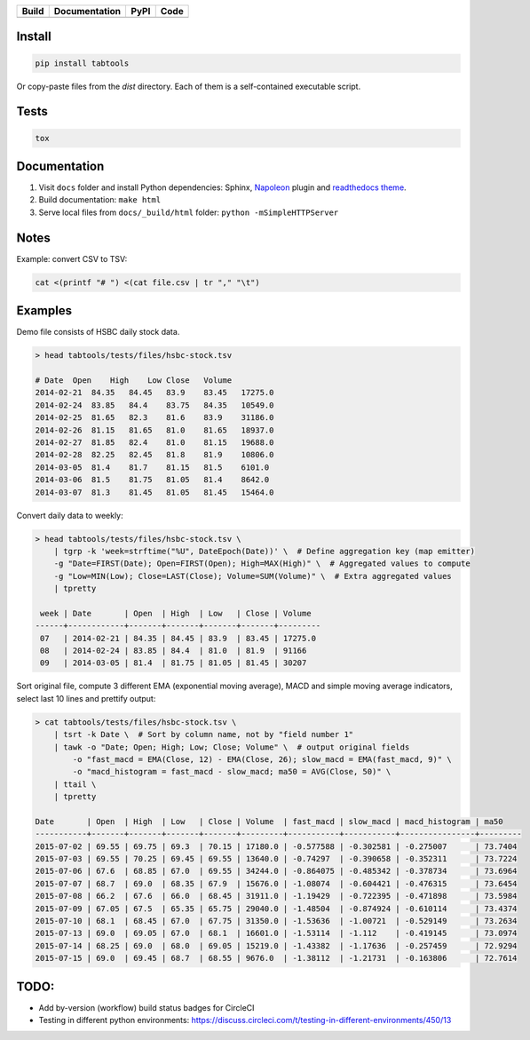 +--------------+-----------------+----------+------------------+
| Build        | Documentation   | PyPI     | Code             |
+==============+=================+==========+==================+
| |CircleCI|   | |Readthedocs|   | |pypi|   | |Codacy Badge|   |
+--------------+-----------------+----------+------------------+

Install
~~~~~~~

.. code:: python

    pip install tabtools

Or copy-paste files from the `dist` directory. Each of them is a self-contained
executable script.

Tests
~~~~~

.. code:: python

    tox

Documentation
~~~~~~~~~~~~~

1. Visit ``docs`` folder and install Python dependencies: Sphinx,
   `Napoleon <https://sphinxcontrib-napoleon.readthedocs.io/en/latest/>`__
   plugin and `readthedocs theme <https://github.com/rtfd/sphinx_rtd_theme>`__.
2. Build documentation: ``make html``
3. Serve local files from ``docs/_build/html`` folder:
   ``python -mSimpleHTTPServer``

Notes
~~~~~

Example: convert CSV to TSV:

.. code:: bash

    cat <(printf "# ") <(cat file.csv | tr "," "\t")

Examples
~~~~~~~~

Demo file consists of HSBC daily stock data.

.. code:: bash

    > head tabtools/tests/files/hsbc-stock.tsv

    # Date  Open    High    Low Close   Volume
    2014-02-21  84.35   84.45   83.9    83.45   17275.0
    2014-02-24  83.85   84.4    83.75   84.35   10549.0
    2014-02-25  81.65   82.3    81.6    83.9    31186.0
    2014-02-26  81.15   81.65   81.0    81.65   18937.0
    2014-02-27  81.85   82.4    81.0    81.15   19688.0
    2014-02-28  82.25   82.45   81.8    81.9    10806.0
    2014-03-05  81.4    81.7    81.15   81.5    6101.0
    2014-03-06  81.5    81.75   81.05   81.4    8642.0
    2014-03-07  81.3    81.45   81.05   81.45   15464.0

Convert daily data to weekly:

.. code:: bash

    > head tabtools/tests/files/hsbc-stock.tsv \
        | tgrp -k 'week=strftime("%U", DateEpoch(Date))' \  # Define aggregation key (map emitter)
        -g "Date=FIRST(Date); Open=FIRST(Open); High=MAX(High)" \  # Aggregated values to compute
        -g "Low=MIN(Low); Close=LAST(Close); Volume=SUM(Volume)" \  # Extra aggregated values
        | tpretty

     week | Date       | Open  | High  | Low   | Close | Volume
    ------+------------+-------+-------+-------+-------+---------
     07   | 2014-02-21 | 84.35 | 84.45 | 83.9  | 83.45 | 17275.0
     08   | 2014-02-24 | 83.85 | 84.4  | 81.0  | 81.9  | 91166
     09   | 2014-03-05 | 81.4  | 81.75 | 81.05 | 81.45 | 30207

Sort original file, compute 3 different EMA (exponential moving
average), MACD and simple moving average indicators, select last 10
lines and prettify output:

.. code:: bash

    > cat tabtools/tests/files/hsbc-stock.tsv \
        | tsrt -k Date \  # Sort by column name, not by "field number 1"
        | tawk -o "Date; Open; High; Low; Close; Volume" \  # output original fields
            -o "fast_macd = EMA(Close, 12) - EMA(Close, 26); slow_macd = EMA(fast_macd, 9)" \
            -o "macd_histogram = fast_macd - slow_macd; ma50 = AVG(Close, 50)" \
        | ttail \
        | tpretty

    Date       | Open  | High  | Low   | Close | Volume  | fast_macd | slow_macd | macd_histogram | ma50    
    -----------+-------+-------+-------+-------+---------+-----------+-----------+----------------+---------
    2015-07-02 | 69.55 | 69.75 | 69.3  | 70.15 | 17180.0 | -0.577588 | -0.302581 | -0.275007      | 73.7404
    2015-07-03 | 69.55 | 70.25 | 69.45 | 69.55 | 13640.0 | -0.74297  | -0.390658 | -0.352311      | 73.7224
    2015-07-06 | 67.6  | 68.85 | 67.0  | 69.55 | 34244.0 | -0.864075 | -0.485342 | -0.378734      | 73.6964
    2015-07-07 | 68.7  | 69.0  | 68.35 | 67.9  | 15676.0 | -1.08074  | -0.604421 | -0.476315      | 73.6454
    2015-07-08 | 66.2  | 67.6  | 66.0  | 68.45 | 31911.0 | -1.19429  | -0.722395 | -0.471898      | 73.5984
    2015-07-09 | 67.05 | 67.5  | 65.35 | 65.75 | 29040.0 | -1.48504  | -0.874924 | -0.610114      | 73.4374
    2015-07-10 | 68.1  | 68.45 | 67.0  | 67.75 | 31350.0 | -1.53636  | -1.00721  | -0.529149      | 73.2634
    2015-07-13 | 69.0  | 69.05 | 67.0  | 68.1  | 16601.0 | -1.53114  | -1.112    | -0.419145      | 73.0974
    2015-07-14 | 68.25 | 69.0  | 68.0  | 69.05 | 15219.0 | -1.43382  | -1.17636  | -0.257459      | 72.9294
    2015-07-15 | 69.0  | 69.45 | 68.7  | 68.55 | 9676.0  | -1.38112  | -1.21731  | -0.163806      | 72.7614

TODO:
~~~~~

-  Add by-version (workflow) build status badges for CircleCI
-  Testing in different python environments:
   https://discuss.circleci.com/t/testing-in-different-environments/450/13

.. |CircleCI| image:: https://circleci.com/gh/slothai/tabtools.svg?style=svg
   :target: https://circleci.com/gh/slothai/tabtools
.. |Readthedocs| image:: https://readthedocs.org/projects/tabtools/badge/?version=latest
   :target: http://tabtools.readthedocs.io/en/latest/?badge=latest
.. |pypi| image:: https://img.shields.io/pypi/v/tabtools.svg
   :target: https://pypi.org/project/tabtools/
.. |Codacy Badge| image:: https://api.codacy.com/project/badge/Grade/dab474ce648044979ce47ead7d923250
   :target: https://www.codacy.com/app/pavlov99/tabtools
